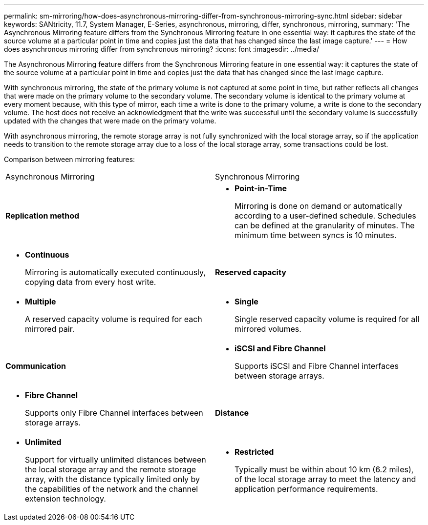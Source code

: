 ---
permalink: sm-mirroring/how-does-asynchronous-mirroring-differ-from-synchronous-mirroring-sync.html
sidebar: sidebar
keywords: SANtricity, 11.7, System Manager, E-Series, asynchronous, mirroring, differ, synchronous, mirroring,
summary: 'The Asynchronous Mirroring feature differs from the Synchronous Mirroring feature in one essential way: it captures the state of the source volume at a particular point in time and copies just the data that has changed since the last image capture.'
---
= How does asynchronous mirroring differ from synchronous mirroring?
:icons: font
:imagesdir: ../media/

[.lead]
The Asynchronous Mirroring feature differs from the Synchronous Mirroring feature in one essential way: it captures the state of the source volume at a particular point in time and copies just the data that has changed since the last image capture.

With synchronous mirroring, the state of the primary volume is not captured at some point in time, but rather reflects all changes that were made on the primary volume to the secondary volume. The secondary volume is identical to the primary volume at every moment because, with this type of mirror, each time a write is done to the primary volume, a write is done to the secondary volume. The host does not receive an acknowledgment that the write was successful until the secondary volume is successfully updated with the changes that were made on the primary volume.

With asynchronous mirroring, the remote storage array is not fully synchronized with the local storage array, so if the application needs to transition to the remote storage array due to a loss of the local storage array, some transactions could be lost.

Comparison between mirroring features:

|===
| Asynchronous Mirroring| Synchronous Mirroring
a|
*Replication method*
a|

* *Point-in-Time*
+
Mirroring is done on demand or automatically according to a user-defined schedule. Schedules can be defined at the granularity of minutes. The minimum time between syncs is 10 minutes.

a|

* *Continuous*
+
Mirroring is automatically executed continuously, copying data from every host write.

a|
*Reserved capacity*
a|

* *Multiple*
+
A reserved capacity volume is required for each mirrored pair.

a|

* *Single*
+
Single reserved capacity volume is required for all mirrored volumes.

a|
*Communication*
a|

* *iSCSI and Fibre Channel*
+
Supports iSCSI and Fibre Channel interfaces between storage arrays.

a|

* *Fibre Channel*
+
Supports only Fibre Channel interfaces between storage arrays.

a|
*Distance*
a|

* *Unlimited*
+
Support for virtually unlimited distances between the local storage array and the remote storage array, with the distance typically limited only by the capabilities of the network and the channel extension technology.

a|

* *Restricted*
+
Typically must be within about 10 km (6.2 miles), of the local storage array to meet the latency and application performance requirements.

|===
